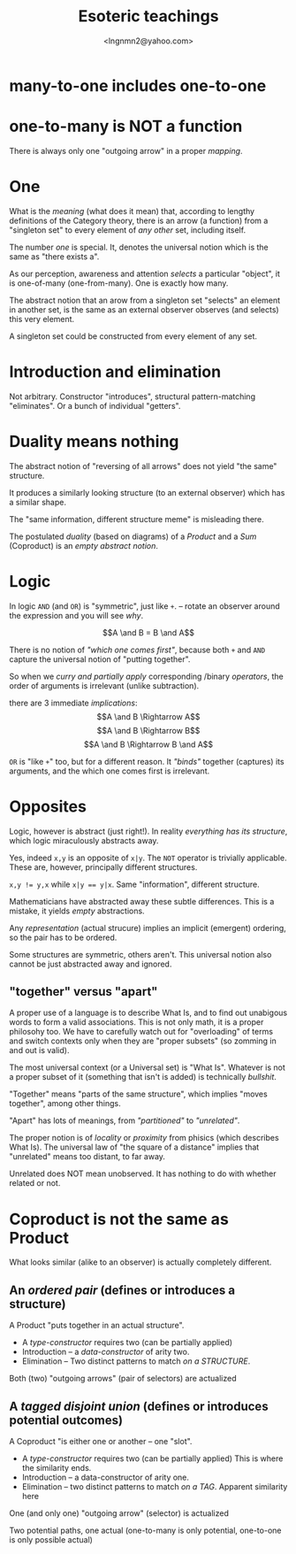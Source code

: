 #+TITLE: Esoteric teachings
#+AUTHOR: <lngnmn2@yahoo.com>

* many-to-one includes one-to-one

* one-to-many is NOT a function
There is always only one "outgoing arrow" in a proper /mapping/.

* One
What is the /meaning/ (what does it mean) that, according to lengthy definitions of the Category theory, there is an arrow (a function) from a "singleton set" to every element of /any other/ set, including itself.

The number /one/ is special. It, denotes the universal notion which is the same as "there exists a".

As our perception, awareness and attention /selects/ a particular "object", it is one-of-many (one-from-many). One is exactly how many.

The abstract notion that an arow from a singleton set "selects" an element in another set, is the same as an external observer observes (and selects) this very element.

A singleton set could be constructed from every element of any set.

* Introduction and elimination
Not arbitrary. Constructor "introduces",  structural pattern-matching "eliminates". Or a bunch of individual "getters".

* Duality means nothing
The abstract notion of "reversing of all arrows" does not yield "the same" structure.

It produces a similarly looking structure (to an external observer) which has a similar shape.

The "same information, different structure meme" is misleading there.

The postulated /duality/ (based on diagrams) of a /Product/ and a /Sum/ (Coproduct) is an /empty abstract notion/.

* Logic
In logic ~AND~ (and ~OR~) is "symmetric", just like ~+~. -- rotate an observer around the expression and you will see /why/.

$$A \and B = B \and A$$

There is no notion of /"which one comes first"/, because both ~+~ and ~AND~ capture the universal notion of "putting together".

So when we /curry and partially apply/ corresponding /binary /operators/, the order of arguments is irrelevant (unlike subtraction).

there are 3 immediate /implications/:
$$A \and B \Rightarrow A$$
$$A \and B \Rightarrow B$$
$$A \and B \Rightarrow B \and A$$

~OR~ is "like ~+~" too, but for a different reason. It /"binds"/ together (captures) its arguments, and the which one comes first is irrelevant.

* Opposites
Logic, however is abstract (just right!). In reality /everything has its structure/, which logic miraculously abstracts away.

Yes, indeed ~x,y~ is an opposite of ~x|y~. The ~NOT~ operator is trivially applicable. These are, however, principally different structures.

 ~x,y != y,x~ while ~x|y == y|x~. Same "information", different structure.

Mathematicians have abstracted away these subtle differences. This is a mistake, it yields /empty/ abstractions.

Any /representation/ (actual strucure) implies an implicit (emergent) ordering, so the pair has to be ordered.

Some structures are symmetric, others aren't. This universal notion also cannot be just abstracted away and ignored.

** "together" versus "apart"
A proper use of a language is to describe What Is, and to find out unabigous words to form a valid associations. This is not only math, it is a proper philosohy too.
We have to carefully watch out for "overloading" of terms and switch contexts only when they are "proper subsets" (so zomming in and out is valid).

The most universal context (or a Universal set) is "What Is". Whatever is not a proper subset of it (something that isn't is added) is technically /bullshit/.

"Together" means "parts of the same structure", which implies "moves together", among other things.

"Apart" has lots of meanings, from /"partitioned"/ to /"unrelated"/.

The proper notion is of /locality/ or /proximity/ from phisics (which describes What Is).
The universal law of "the square of a distance" implies that "unrelated" means too distant, to far away.

Unrelated does NOT mean unobserved. It has nothing to do with whether related or not.

* Coproduct is not the same as Product
What looks similar (alike to an observer) is actually completely different.

** An /ordered pair/ (defines or introduces a structure)
A Product "puts together in an actual structure".
- A /type-constructor/ requires two (can be partially applied)
- Introduction -- a /data-constructor/ of arity two.
- Elimination -- Two distinct patterns to match /on a STRUCTURE/.

Both (two) "outgoing arrows" (pair of selectors) are actualized

** A /tagged disjoint union/ (defines or introduces potential outcomes)
A Coproduct "is either one or another -- one "slot". 
- A /type-constructor/ requires two (can be partially applied)
  This is where the similarity ends.
- Introduction -- a data-constructor of arity one.
- Elimination -- two distinct patterns to match /on a TAG/.
  Apparent similarity here

One (and only one) "outgoing arrow" (selector) is actualized

Two potential paths, one actual 
(one-to-many is only potential, one-to-one is only possible actual)

